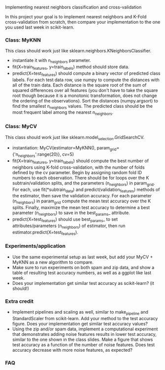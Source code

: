Implementing nearest neighbors classification and cross-validation

In this project your goal is to implement nearest neighbors and K-Fold
cross-validation from scratch, then compare your implementation to
the one you used last week in scikit-learn.

*** Class: MyKNN

This class should work just like sklearn.neighbors.KNeighborsClassifier.
- instantiate it with n_neighbors parameter.
- fit(X=train_features, y=train_labels) method should store data.
- predict(X=test_features) should compute a binary vector of predicted
  class labels. For each test data row, use numpy to compute the
  distances with all of the train data. Each distance is the square
  root of the sum of squared differences over all features (you don't
  have to take the square root though because it is a monotonic
  transformation, does not change the ordering of the
  observations). Sort the distances (numpy.argsort) to find the
  smallest n_neighbors values. The predicted class should be the most
  frequent label among the nearest n_neighbors.

*** Class: MyCV

This class should work just like sklearn.model_selection.GridSearchCV.
- instantiation: MyCV(estimator=MyKNN(), param_grid={'n_neighbors':range(20)}, cv=5)
- fit(X=train_features, y=train_labels) should compute the best number
  of neighbors using K-fold cross-validation, with the number of folds
  defined by the cv parameter. Begin by assigning random fold ID
  numbers to each observation. There should be for loops over the K
  subtrain/validation splits, and the parameters (n_neighbors) in
  param_grid. For each, use fit(*subtrain_data) and
  predict(validation_features) methods of the estimator, then save the
  validation accuracy. For each parameter (n_neighbors) in param_grid
  compute the mean test accuracy over the K splits. Finally, maximize
  the mean test accuracy to determine a best parameter (n_neighbors)
  to save in the best_params_ attribute.
- predict(X=test_features) should use best_params_ to set
  attributes/parameters (n_neighbors) of estimator, then run
  estimator.predict(X=test_features).

*** Experiments/application

- Use the same experimental setup as last week, but add your MyCV +
  MyKNN as a new algorithm to compare. 
- Make sure to run experiments on both spam and zip data, and show a
  table of resulting test accuracy numbers, as well as a ggplot like
  last week.
- Does your implementation get similar test accuracy as scikit-learn?
  (it should!)
  
*** Extra credit

- Implement pipelines and scaling as well, similar to make_pipeline
  and StandardScaler from scikit-learn. Add your method to the test
  accuracy figure. Does your implementation get similar test accuracy
  values?
- Using the zip and/or spam data, implement a computational experiment
  that demonstrates adding noise features results in lower test
  accuracy, similar to the one shown in the class slides. Make a
  figure that shows test accuracy as a function of the number of noise
  features. Does test accuracy decrease with more noise features, as
  expected?

*** FAQ
